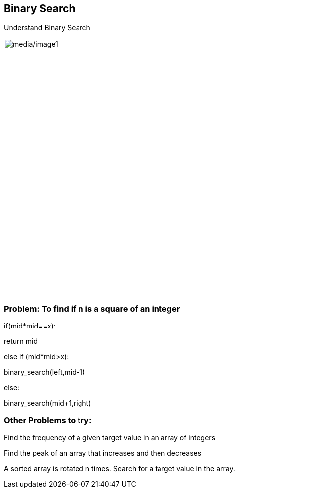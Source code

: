 == Binary Search

Understand Binary Search

image:media/image1.png[media/image1,width=624,height=516]

=== Problem: To find if n is a square of an integer

if(mid*mid==x):

return mid

else if (mid*mid>x):

binary_search(left,mid-1)

else:

binary_search(mid+1,right)

=== Other Problems to try:

Find the frequency of a given target value in an array of integers

Find the peak of an array that increases and then decreases

A sorted array is rotated n times. Search for a target value in the
array.
